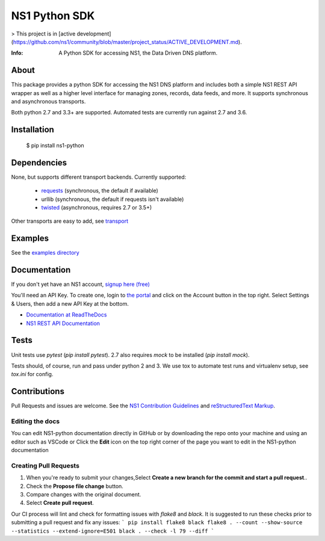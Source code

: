 ==============
NS1 Python SDK
==============

> This project is in [active development](https://github.com/ns1/community/blob/master/project_status/ACTIVE_DEVELOPMENT.md).

:Info: A Python SDK for accessing NS1, the Data Driven DNS platform.

.. image:: https://travis-ci.org/ns1/ns1-python.svg?branch=master
        :target: https://travis-ci.org/ns1/ns1-python

.. image:: https://readthedocs.org/projects/ns1-python/badge/?version=latest
        :target: https://ns1-python.readthedocs.io/en/latest/

About
=====

This package provides a python SDK for accessing the NS1 DNS platform
and includes both a simple NS1 REST API wrapper as well as a higher level
interface for managing zones, records, data feeds, and more.
It supports synchronous and asynchronous transports.

Both python 2.7 and 3.3+ are supported. Automated tests are currently run
against 2.7 and 3.6.

Installation
============

  $ pip install ns1-python

Dependencies
============

None, but supports different transport backends. Currently supported:

 * `requests <http://docs.python-requests.org/en/latest/>`_ (synchronous, the default if available)
 * urllib (synchronous, the default if requests isn't available)
 * `twisted <https://twistedmatrix.com/>`_ (asynchronous, requires 2.7 or 3.5+)

Other transports are easy to add, see `transport <https://github.com/ns1/ns1-python/tree/master/ns1/rest/transport>`_

Examples
========

See the `examples directory <https://github.com/ns1/ns1-python/tree/master/examples>`_

Documentation
=============

If you don't yet have an NS1 account, `signup here (free) <https://ns1.com/signup/>`_

You'll need an API Key. To create one, login to `the portal <https://my.nsone.net/>`_ and
click on the Account button in the top right. Select Settings & Users, then add a new
API Key at the bottom.

* `Documentation at ReadTheDocs <https://ns1-python.readthedocs.org/en/latest/>`_
* `NS1 REST API Documentation <https://ns1.com/api/>`_

Tests
=====

Unit tests use `pytest` (`pip install pytest`). 2.7 also requires `mock` to be
installed (`pip install mock`).

Tests should, of course, run and pass under python 2 and 3. We use tox to
automate test runs and virtualenv setup, see `tox.ini` for config.

Contributions
=============
Pull Requests and issues are welcome. See the `NS1 Contribution Guidelines <https://github.com/ns1/community>`_ and `reStructuredText Markup <https://thomas-cokelaer.info/tutorials/sphinx/rest_syntax.html>`_.

Editing the docs
******************
You can edit NS1-python documentation directly in GitHub or by downloading the repo onto your machine and using an editor such as VSCode or Click the **Edit** icon on the top right corner of the page you want to edit in the NS1-python documentation 

Creating Pull Requests
**********************

1. When you're ready to submit your changes,Select **Create a new branch for the commit and start a pull request**..
2. Check the **Propose file change** button.
3. Compare changes with the original document.
4. Select **Create pull request**. 


Our CI process will lint and check for formatting issues with `flake8` and
`black`.
It is suggested to run these checks prior to submitting a pull request and fix
any issues:
```
pip install flake8 black
flake8 . --count --show-source --statistics --extend-ignore=E501
black . --check -l 79 --diff
```
